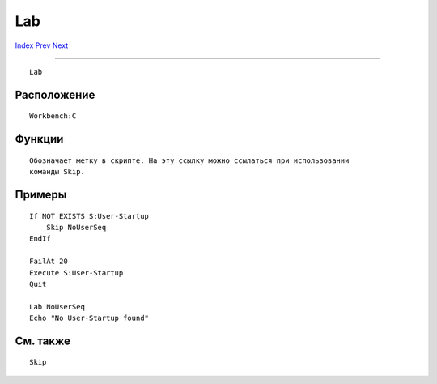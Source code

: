 ===
Lab
===

.. This document is automatically generated. Don't edit it!

`Index <index>`_ `Prev <join>`_ `Next <list>`_ 

---------------

::

 Lab 

Расположение
~~~~~~~~~~~~
::


     Workbench:C


Функции
~~~~~~~
::

     Обозначает метку в скрипте. На эту ссылку можно ссылаться при использовании
     команды Skip.
     

Примеры
~~~~~~~
::


    If NOT EXISTS S:User-Startup
        Skip NoUserSeq
    EndIf

    FailAt 20
    Execute S:User-Startup
    Quit

    Lab NoUserSeq
    Echo "No User-Startup found"


См. также
~~~~~~~~~
::


    Skip


